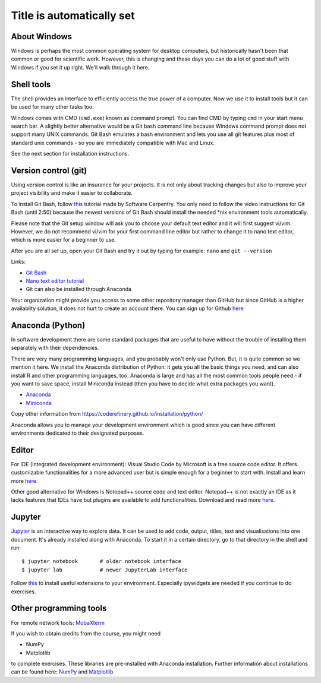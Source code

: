 Title is automatically set
==========================

.. highlight:: console

.. course::


About Windows
-------------

Windows is perhaps the most common operating system for desktop
computers, but historically hasn't been that common or good for
scientific work.  However, this is changing and these days you can do
a lot of good stuff with Windows if you set it up right.  We'll walk
through it here.


Shell tools
-----------

The shell provides an interface to efficiently access the true power of a computer. Now we use it to install tools 
but it can be used for many other tasks too. 

Windows comes with CMD (``cmd.exe``) known as command prompt. You can find CMD by typing ``cmd`` in your start menu search bar.
A slightly better alternative would be a Git bash command line because Windows command prompt does not support many UNIX commands.
Git Bash emulates a bash environment and lets you use all git features plus most of standard unix commands - so you are immediately
compatible with Mac and Linux.

See the next section for installation instructions.


Version control (git)
---------------------

Using version control is like an insurance for your projects. It is not only about tracking changes but also to improve your
project visibility and make it easier to collaborate.

To install Git Bash, follow `this <https://www.youtube.com/watch?v=339AEqk9c-8>`_ tutorial made by Software Carpentry.
You only need to follow the video instructions for Git Bash (until 2:50) because the newest versions of Git Bash should install
the needed \*nix environment tools automatically.

Please note that the Git setup window will ask you to choose your default text editor and it will first suggest vi/vim. However,
we do not recommend vi/vim for your first command line editor but rather to change it to nano text editor, which is more easier
for a beginner to use.

After you are all set up, open your Git Bash and try it out by typing for example:
``nano`` and
``git --version``

Links:

* `Git Bash <https://git-scm.com/download/win>`_
* `Nano text editor tutorial <https://www.tutorialspoint.com/how-to-use-nano-text-editor>`_
* Git can also be installed through Anaconda

Your organization might provide you access to some other repository manager than GitHub
but since GitHub is a higher availablity solution, it does not hurt to create an account there.
You can sign up for Github `here <https://github.com>`_


Anaconda (Python)
-----------------

In software development there are some standard packages that are
useful to have without the trouble of installing them separately with 
their dependencies. 

There are very many programming languages, and you probably won't only
use Python.  But, it is quite common so we mention it here.  We
install the Anaconda distribution of Python: it gets you all the basic
things you need, and can also install R and other programming
languages, too.  Anaconda is large and has all the most common tools
people need - if you want to save space, install Miniconda instead
(then you have to decide what extra packages you want).

* `Anaconda <https://docs.continuum.io/anaconda/install>`_
* `Miniconda <https://docs.conda.io/en/latest/miniconda.html>`_

Copy other information from
https://coderefinery.github.io/installation/python/

Anaconda allows you to manage your development environment which is good
since you can have different environments dedicated to their designated purposes.


.. todo::

   We need to give details about how to use it.



Editor
------

For IDE (Integrated development environment): Visual Studio Code by Microsoft is a free source code editor.
It offers customizable functionalities for a more advanced user but is simple enough for a beginner to start with. 
Install and learn more `here <https://code.visualstudio.com/docs/setup/windows>`__.

Other good alternative for Windows is Notepad++ source code and text editor. Notepad++ is not exactly an IDE as it lacks
features that IDEs have but plugins are available to add functionalities. Download and read more `here <https://notepad-plus-plus.org>`__.


Jupyter
-------

`Jupyter <https://jupyter.org>`_ is an interactive way to explore
data. It can be used to add code, output, titles, text and visualisations into one document.  
It's already installed along with Anaconda. To start it in a certain directory, go to that directory 
in the shell and
run::

  $ jupyter notebook       # older notebook interface
  $ jupyter lab            # newer JupyterLab interface


Follow `this <https://coderefinery.github.io/installation/jupyter/>`_ to install useful extensions to your
environment. Especially ipywidgets are needed if you continue to do exercises. 

Other programming tools
-----------------------

For remote network tools: `MobaXterm <https://mobaxterm.mobatek.net>`_

If you wish to obtain credits from the course, you might need

* NumPy
* Matplotlib

to complete exercises. These libraries are pre-installed with Anaconda installation.
Further information about installations can be found here: `NumPy <https://numpy.org/install/>`_ 
and `Matplotlib <https://matplotlib.org/3.3.2/users/installing.html>`_